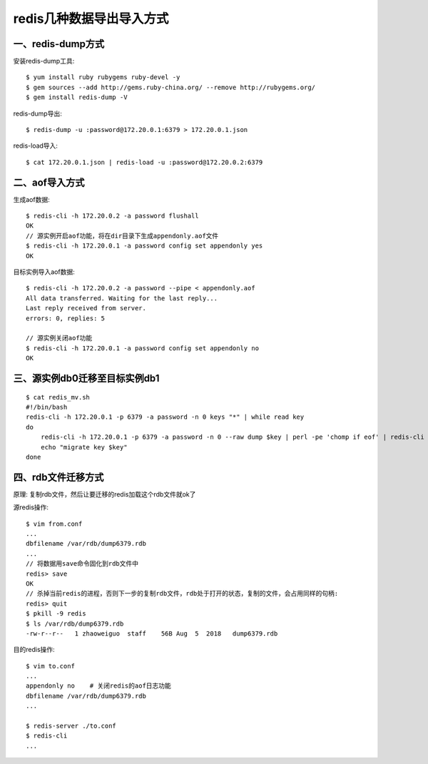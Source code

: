 redis几种数据导出导入方式
#############################

一、redis-dump方式
===========================

安装redis-dump工具::

    $ yum install ruby rubygems ruby-devel -y
    $ gem sources --add http://gems.ruby-china.org/ --remove http://rubygems.org/
    $ gem install redis-dump -V

redis-dump导出::

    $ redis-dump -u :password@172.20.0.1:6379 > 172.20.0.1.json

redis-load导入::

    $ cat 172.20.0.1.json | redis-load -u :password@172.20.0.2:6379


二、aof导入方式
========================

生成aof数据::

    $ redis-cli -h 172.20.0.2 -a password flushall
    OK
    // 源实例开启aof功能，将在dir目录下生成appendonly.aof文件
    $ redis-cli -h 172.20.0.1 -a password config set appendonly yes
    OK

目标实例导入aof数据::

    $ redis-cli -h 172.20.0.2 -a password --pipe < appendonly.aof
    All data transferred. Waiting for the last reply...
    Last reply received from server.
    errors: 0, replies: 5

    // 源实例关闭aof功能
    $ redis-cli -h 172.20.0.1 -a password config set appendonly no
    OK

三、源实例db0迁移至目标实例db1
=======================================

::

    $ cat redis_mv.sh
    #!/bin/bash
    redis-cli -h 172.20.0.1 -p 6379 -a password -n 0 keys "*" | while read key
    do
        redis-cli -h 172.20.0.1 -p 6379 -a password -n 0 --raw dump $key | perl -pe 'chomp if eof' | redis-cli -h 172.20.0.2 -p 6379 -a password -n 1 -x restore $key 0
        echo "migrate key $key"
    done

四、rdb文件迁移方式
==========================

原理: 复制rdb文件，然后让要迁移的redis加载这个rdb文件就ok了

源redis操作::

    $ vim from.conf
    ...
    dbfilename /var/rdb/dump6379.rdb
    ...
    // 将数据用save命令固化到rdb文件中
    redis> save
    OK
    // 杀掉当前redis的进程，否则下一步的复制rdb文件，rdb处于打开的状态，复制的文件，会占用同样的句柄:
    redis> quit
    $ pkill -9 redis
    $ ls /var/rdb/dump6379.rdb
    -rw-r--r--   1 zhaoweiguo  staff    56B Aug  5  2018   dump6379.rdb

目的redis操作::

    $ vim to.conf
    ...
    appendonly no    # 关闭redis的aof日志功能
    dbfilename /var/rdb/dump6379.rdb
    ...

    $ redis-server ./to.conf
    $ redis-cli
    ...









